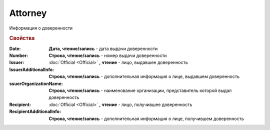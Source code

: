 Attorney
========

Информация о доверенности

.. rubric:: Свойства


:Date:
  **Дата, чтение/запись** - дата выдачи доверенности

:Number:
  **Строка, чтение/запись** - номер выдачи доверенности

:Issuer: :doc:`Official <Official>` **, чтение** - лицо, выдавшее доверенность

:IssuerAdditionalInfo:
  **Строка, чтение/запись** - дополнительная информация о лице, выдавшем доверенность

:ssuerOrganizationName:
  **Строка, чтение/запись** - наименование организации, представитель которой выдал доверенность

:Recipient:
  :doc:`Official <Official>` **, чтение** - лицо, получившее доверенность

:RecipientAdditionalInfo:
  **Строка, чтение/запись** - дополнительная информация о лице, получившем доверенность
